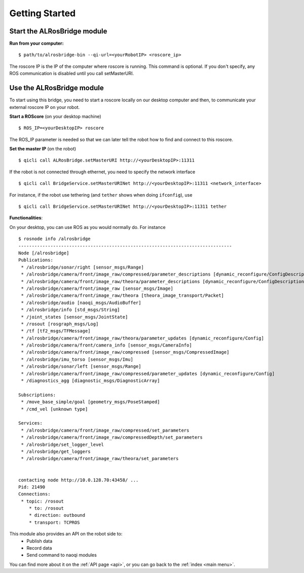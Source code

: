 .. _start:

Getting Started
===============


Start the **ALRosBridge** module
--------------------------------

**Run from your computer:** ::

  $ path/to/alrosbridge-bin --qi-url=<yourRobotIP> <roscore_ip>

The roscore IP is the IP of the computer where roscore is running. This command is optional. If you don't specify, any ROS communication is disabled until you call setMasterURI.

Use the **ALRosBridge** module
----------------------------------

To start using this bridge, you need to start a roscore locally on our desktop computer and then, to communicate your external roscore IP on your robot.

**Start a ROScore** (on your desktop machine) ::

  $ ROS_IP=<yourDesktopIP> roscore

The ROS_IP parameter is needed so that we can later tell the robot how to find and connect to this roscore.

**Set the master IP** (on the robot) ::

  $ qicli call ALRosBridge.setMasterURI http://<yourDesktopIP>:11311

If the robot is not connected through ethernet, you need to specify the network interface ::

  $ qicli call BridgeService.setMasterURINet http://<yourDesktopIP>:11311 <network_interface>

For instance, if the robot use tethering (and ``tether`` shows when doing ``ifconfig``), use ::

  $ qicli call BridgeService.setMasterURINet http://<yourDesktopIP>:11311 tether

**Functionalities**:

On your desktop, you can use ROS as you would normally do. For instance ::

  $ rosnode info /alrosbridge
  --------------------------------------------------------------------------------
  Node [/alrosbridge]
  Publications: 
   * /alrosbridge/sonar/right [sensor_msgs/Range]
   * /alrosbridge/camera/front/image_raw/compressed/parameter_descriptions [dynamic_reconfigure/ConfigDescription]
   * /alrosbridge/camera/front/image_raw/theora/parameter_descriptions [dynamic_reconfigure/ConfigDescription]
   * /alrosbridge/camera/front/image_raw [sensor_msgs/Image]
   * /alrosbridge/camera/front/image_raw/theora [theora_image_transport/Packet]
   * /alrosbridge/audio [naoqi_msgs/AudioBuffer]
   * /alrosbridge/info [std_msgs/String]
   * /joint_states [sensor_msgs/JointState]
   * /rosout [rosgraph_msgs/Log]
   * /tf [tf2_msgs/TFMessage]
   * /alrosbridge/camera/front/image_raw/theora/parameter_updates [dynamic_reconfigure/Config]
   * /alrosbridge/camera/front/camera_info [sensor_msgs/CameraInfo]
   * /alrosbridge/camera/front/image_raw/compressed [sensor_msgs/CompressedImage]
   * /alrosbridge/imu_torso [sensor_msgs/Imu]
   * /alrosbridge/sonar/left [sensor_msgs/Range]
   * /alrosbridge/camera/front/image_raw/compressed/parameter_updates [dynamic_reconfigure/Config]
   * /diagnostics_agg [diagnostic_msgs/DiagnosticArray]

  Subscriptions: 
   * /move_base_simple/goal [geometry_msgs/PoseStamped]
   * /cmd_vel [unknown type]

  Services: 
   * /alrosbridge/camera/front/image_raw/compressed/set_parameters
   * /alrosbridge/camera/front/image_raw/compressedDepth/set_parameters
   * /alrosbridge/set_logger_level
   * /alrosbridge/get_loggers
   * /alrosbridge/camera/front/image_raw/theora/set_parameters


  contacting node http://10.0.128.70:43458/ ...
  Pid: 21490
  Connections:
   * topic: /rosout
      * to: /rosout
      * direction: outbound
      * transport: TCPROS


This module also provides an API on the robot side to:
 * Publish data
 * Record data
 * Send command to naoqi modules

You can find more about it on the :ref:`API page <api>`, or you can go back to the :ref:`index <main menu>`.
